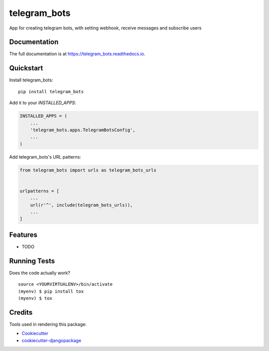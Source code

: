 =============================
telegram_bots
=============================

.. image:: https://badge.fury.io/py/telegram_bots.svg
    :target: https://badge.fury.io/py/telegram_bots

.. image:: https://travis-ci.org/narnikgamarnikus/telegram_bots.svg?branch=master
    :target: https://travis-ci.org/narnikgamarnikus/telegram_bots

.. image:: https://codecov.io/gh/narnikgamarnikus/telegram_bots/branch/master/graph/badge.svg
    :target: https://codecov.io/gh/narnikgamarnikus/telegram_bots

App for creating telegram bots, with setting webhook, receive messages and subscribe users

Documentation
-------------

The full documentation is at https://telegram_bots.readthedocs.io.

Quickstart
----------

Install telegram_bots::

    pip install telegram_bots

Add it to your `INSTALLED_APPS`:

.. code-block:: python

    INSTALLED_APPS = (
        ...
        'telegram_bots.apps.TelegramBotsConfig',
        ...
    )

Add telegram_bots's URL patterns:

.. code-block:: python

    from telegram_bots import urls as telegram_bots_urls


    urlpatterns = [
        ...
        url(r'^', include(telegram_bots_urls)),
        ...
    ]

Features
--------

* TODO

Running Tests
-------------

Does the code actually work?

::

    source <YOURVIRTUALENV>/bin/activate
    (myenv) $ pip install tox
    (myenv) $ tox

Credits
-------

Tools used in rendering this package:

*  Cookiecutter_
*  `cookiecutter-djangopackage`_

.. _Cookiecutter: https://github.com/audreyr/cookiecutter
.. _`cookiecutter-djangopackage`: https://github.com/pydanny/cookiecutter-djangopackage
